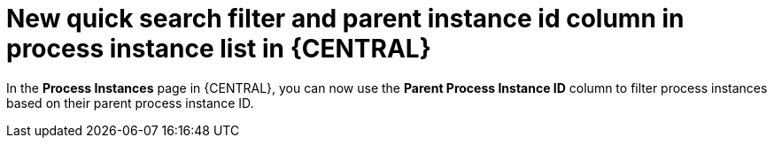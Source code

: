 [id='new_quick_search_filter_of_process_instance_list-730']

= New quick search filter and parent instance id column in process instance list in {CENTRAL}

In the *Process Instances* page in {CENTRAL}, you can now use the *Parent Process Instance ID* column to filter process instances based on their parent process instance ID.
